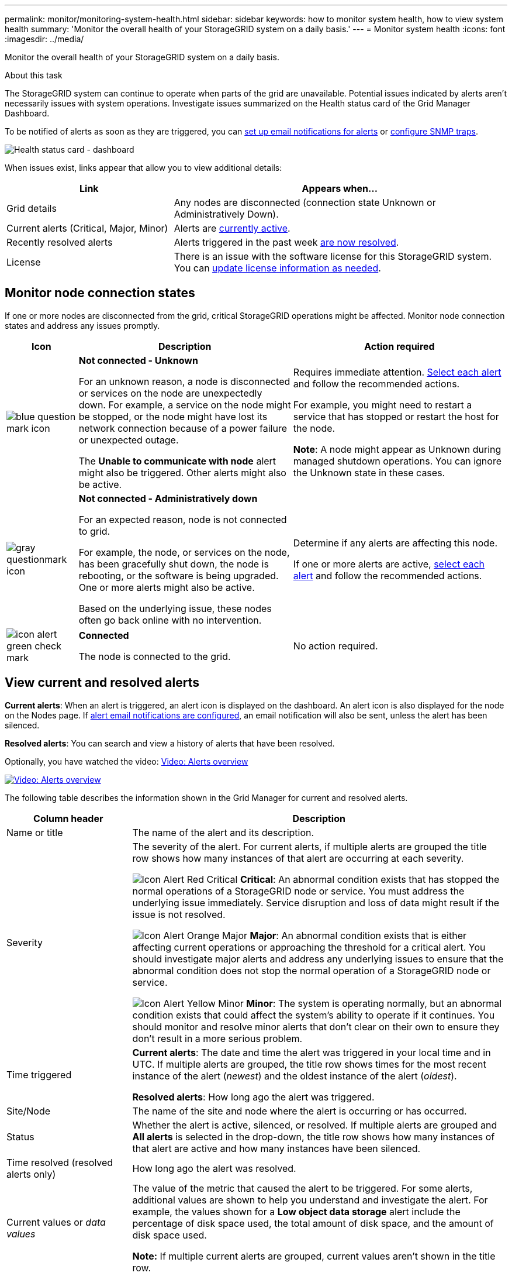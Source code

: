 ---
permalink: monitor/monitoring-system-health.html
sidebar: sidebar
keywords: how to monitor system health, how to view system health
summary: 'Monitor the overall health of your StorageGRID system on a daily basis.'
---
= Monitor system health
:icons: font
:imagesdir: ../media/

[.lead]
Monitor the overall health of your StorageGRID system on a daily basis.

.About this task

The StorageGRID system can continue to operate when parts of the grid are unavailable. Potential issues indicated by alerts aren't necessarily issues with system operations. Investigate issues summarized on the Health status card of the Grid Manager Dashboard.

To be notified of alerts as soon as they are triggered, you can https://docs.netapp.com/us-en/storagegrid-appliances/installconfig/setting-up-email-notifications-for-alerts.html[set up email notifications for alerts^] or link:using-snmp-monitoring.html[configure SNMP traps].

image::../media/health_status_card.png[Health status card - dashboard]

When issues exist, links appear that allow you to view additional details:

[cols="1a,2a" options="header"]
|===
| Link| Appears when...
|Grid details
|Any nodes are disconnected (connection state Unknown or Administratively Down).

|Current alerts (Critical, Major, Minor)
|Alerts are <<View current and resolved alerts,currently active>>.

|Recently resolved alerts
|Alerts triggered in the past week <<View current and resolved alerts,are now resolved>>.

|License
|There is an issue with the software license for this StorageGRID system. You can link:../admin/updating-storagegrid-license-information.html[update license information as needed].
|===

[monitor-node-connection-states]
== Monitor node connection states

If one or more nodes are disconnected from the grid, critical StorageGRID operations might be affected. Monitor node connection states and address any issues promptly.

[cols="1a,3a,3a" options="header"]
|===
| Icon| Description| Action required

|image:../media/icon_alarm_blue_unknown.png[blue question mark icon]
|*Not connected - Unknown*

For an unknown reason, a node is disconnected or services on the node are unexpectedly down. For example, a service on the node might be stopped, or the node might have lost its network connection because of a power failure or unexpected outage.

The *Unable to communicate with node* alert might also be triggered. Other alerts might also be active.

|Requires immediate attention. <<View current and resolved alerts,Select each alert>> and follow the recommended actions.

For example, you might need to restart a service that has stopped or restart the host for the node.

*Note*: A node might appear as Unknown during managed shutdown operations. You can ignore the Unknown state in these cases.

|image:../media/icon_alarm_gray_administratively_down.png[gray questionmark icon]
|*Not connected - Administratively down*

For an expected reason, node is not connected to grid.

For example, the node, or services on the node, has been gracefully shut down, the node is rebooting, or the software is being upgraded. One or more alerts might also be active.

Based on the underlying issue, these nodes often go back online with no intervention.
|
Determine if any alerts are affecting this node.

If one or more alerts are active, <<View current and resolved alerts,select each alert>> and follow the recommended actions.

|image:../media/icon_alert_green_checkmark.png[icon alert green check mark]
|*Connected*

The node is connected to the grid.
|No action required.
|===

== View current and resolved alerts

*Current alerts*: When an alert is triggered, an alert icon is displayed on the dashboard. An alert icon is also displayed for the node on the Nodes page. If link:email-alert-notifications.html[alert email notifications are configured], an email notification will also be sent, unless the alert has been silenced.

*Resolved alerts*: You can search and view a history of alerts that have been resolved.

Optionally, you have watched the video: https://netapp.hosted.panopto.com/Panopto/Pages/Viewer.aspx?id=2eea81c5-8323-417f-b0a0-b1ff008506c1[Video: Alerts overview^]

image::../media/video-screenshot-alert-overview-118.png[link="https://netapp.hosted.panopto.com/Panopto/Pages/Viewer.aspx?id=2eea81c5-8323-417f-b0a0-b1ff008506c1" alt="Video: Alerts overview", window=_blank]

The following table describes the information shown in the Grid Manager for current and resolved alerts.

[cols="1a,3a" options="header"]
|===
| Column header| Description
| Name or title
| The name of the alert and its description.

 |Severity
| The severity of the alert. For current alerts, if multiple alerts are grouped the title row shows how many instances of that alert are occurring at each severity.

image:../media/icon_alert_red_critical.png[Icon Alert Red Critical] *Critical*: An abnormal condition exists that has stopped the normal operations of a StorageGRID node or service. You must address the underlying issue immediately. Service disruption and loss of data might result if the issue is not resolved.

image:../media/icon_alert_orange_major.png[Icon Alert Orange Major] *Major*: An abnormal condition exists that is either affecting current operations or approaching the threshold for a critical alert. You should investigate major alerts and address any underlying issues to ensure that the abnormal condition does not stop the normal operation of a StorageGRID node or service.

image:../media/icon_alert_yellow_minor.png[Icon Alert Yellow Minor] *Minor*: The system is operating normally, but an abnormal condition exists that could affect the system's ability to operate if it continues. You should monitor and resolve minor alerts that don't clear on their own to ensure they don't result in a more serious problem.

| Time triggered
|
*Current alerts*: The date and time the alert was triggered in your local time and in UTC. If multiple alerts are grouped, the title row shows times for the most recent instance of the alert (_newest_) and the oldest instance of the alert (_oldest_).

*Resolved alerts*: How long ago the alert was triggered.

| Site/Node
| The name of the site and node where the alert is occurring or has occurred.

| Status
| Whether the alert is active, silenced, or resolved. If multiple alerts are grouped and *All alerts* is selected in the drop-down, the title row shows how many instances of that alert are active and how many instances have been silenced.

| Time resolved (resolved alerts only)
| How long ago the alert was resolved.

| Current values or _data values_
| The value of the metric that caused the alert to be triggered. For some alerts, additional values are shown to help you understand and investigate the alert. For example, the values shown for a *Low object data storage* alert include the percentage of disk space used, the total amount of disk space, and the amount of disk space used.

*Note:* If multiple current alerts are grouped, current values aren't shown in the title row.

| Triggered values (resolved alerts only)
| The value of the metric that caused the alert to be triggered. For some alerts, additional values are shown to help you understand and investigate the alert. For example, the values shown for a *Low object data storage* alert include the percentage of disk space used, the total amount of disk space, and the amount of disk space used.
|===

.Steps

. Select the *Current alerts* or *Resolved alerts* link to view a list of alerts in those categories. You can also view the details for an alert by selecting *Nodes* > *_node_* > *Overview* and then selecting the alert from the Alerts table.
+
By default, current alerts are shown as follows:

* The most recently triggered alerts are shown first.
* Multiple alerts of the same type are shown as a group.
* Alerts that have been silenced aren't shown.
* For a specific alert on a specific node, if the thresholds are reached for more than one severity, only the most severe alert is shown. That is, if alert thresholds are reached for the minor, major, and critical severities, only the critical alert is shown.
+
The Current alerts page is refreshed every two minutes.

. To expand groups of alerts, select the down caret image:../media/icon_alert_caret_down.png[down caret icon]. To collapse individual alerts in a group, select the up caret image:../media/icon_alert_caret_up.png[Up caret icon], or select the group's name.

. To display individual alerts instead of groups of alerts, clear the *Group alerts* checkbox.

. To sort current alerts or alert groups, select the up/down arrows image:../media/icon_alert_sort_column.png[Sort arrows icon] in each column header.
 ** When *Group alerts* is selected, both the alert groups and the individual alerts within each group are sorted. For example, you might want to sort the alerts in a group by *Time triggered* to find the most recent instance of a specific alert.
 ** When *Group alerts* is cleared, the entire list of alerts is sorted. For example, you might want to sort all alerts by *Node/Site* to see all alerts affecting a specific node.

. To filter current alerts by status (*All alerts*, *Active*, or *Silenced*, use the drop-down menu at the top of the table.
+
See link:silencing-alert-notifications.html[Silence alert notifications].

. To sort resolved alerts:
 ** Select a time period from the *When triggered* drop-down menu.
 ** Select one or more severities from the *Severity* drop-down menu.
 ** Select one or more default or custom alert rules from the *Alert rule* drop-down menu to filter on resolved alerts related to a specific alert rule.
 ** Select one or more nodes from the *Node* drop-down menu to filter on resolved alerts related to a specific node.

. To view details for a specific alert, select the alert. A dialog box provides details and recommended actions for the alert you selected.

. (Optional) For a specific alert, select silence this alert to silence the alert rule that caused this alert to be triggered.
+
You must have the link:../admin/admin-group-permissions.html[Manage alerts or Root access permission] to silence an alert rule.
+
CAUTION: Be careful when deciding to silence an alert rule. If an alert rule is silenced, you might not detect an underlying problem until it prevents a critical operation from completing.

. To view the current conditions for the alert rule:
 .. From the alert details, select *View conditions*.
+
A pop-up appears, listing the Prometheus expression for each defined severity.
 .. To close the pop-up, click anywhere outside of the pop-up.

. Optionally, select *Edit rule* to edit the alert rule that caused this alert to be triggered.
+
You must have the link:../admin/admin-group-permissions.html[Manage alerts or Root access permission] to edit an alert rule.
+
CAUTION: Be careful when deciding to edit an alert rule. If you change trigger values, you might not detect an underlying problem until it prevents a critical operation from completing.

. To close the alert details, select *Close*.